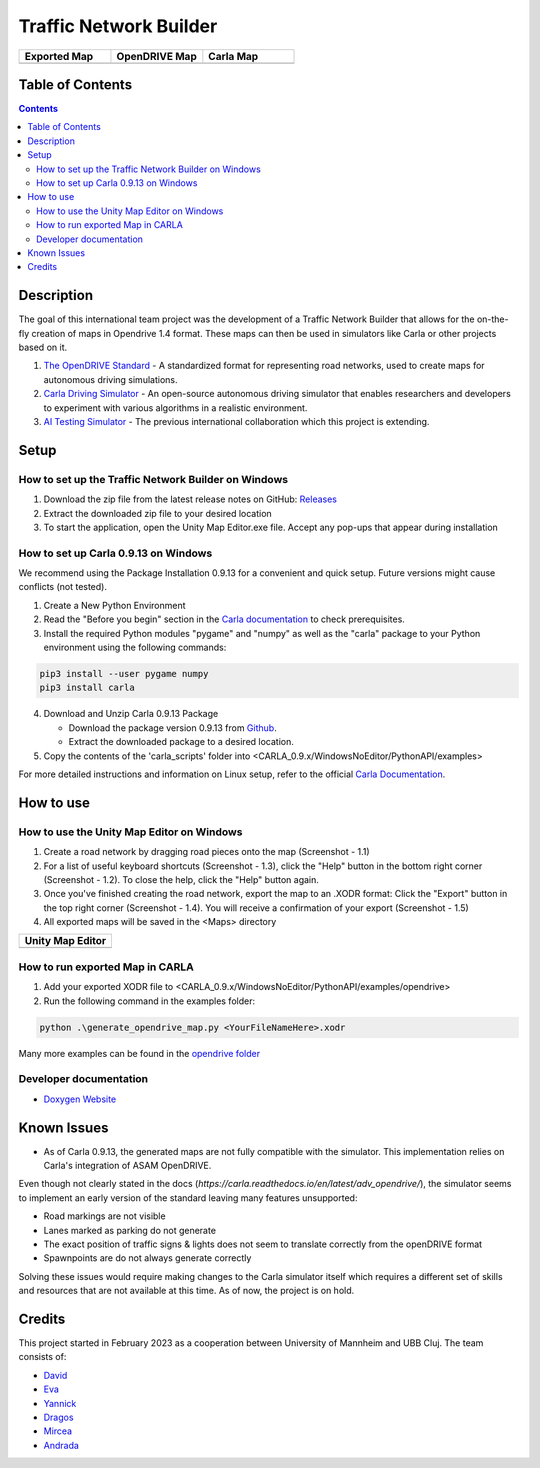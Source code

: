 =========================================
Traffic Network Builder
=========================================

.. image:: /media/traffic_network_builder.gif
   :width: 100%
   :alt: Traffic Network Builder Demo
   :align: center

.. list-table::
   :widths: 33 33 33
   :header-rows: 1

   * - Exported Map
     - OpenDRIVE Map
     - Carla Map
   * - .. image:: /media/unity_map.png
         :width: 100%
         :alt: Unity Map
         :align: center
     - .. image:: /media/openDRIVE-viewer_map.png
         :width: 100%
         :alt: OpenDRIVE Map
         :align: center
     - .. image:: /media/carla_map.png
         :width: 100%
         :alt: Carla Map
         :align: center






Table of Contents
=================

.. contents::


Description
===========

The goal of this international team project was the development of a Traffic Network Builder that allows for the on-the-fly creation of maps in Opendrive 1.4 format. These maps can then be used in simulators like Carla or other projects based on it.

1. `The OpenDRIVE Standard <https://www.asam.net/standards/detail/opendrive/>`__ - A standardized format for representing road networks, used to create maps for autonomous driving simulations.
2. `Carla Driving Simulator <https://carla.org/>`__ - An open-source autonomous driving simulator that enables researchers and developers to experiment with various algorithms in a realistic environment.
3. `AI Testing Simulator <https://github.com/jodi106/AI_Testing_Simulator/>`__ - The previous international collaboration which this project is extending.


Setup
=============

How to set up the Traffic Network Builder on Windows 
---------------------------------------------------------------------------

1. Download the zip file from the latest release notes on GitHub: `Releases <https://github.com/tropper26/Autonomous-Driving-Simulation-Environment/releases>`_  
2. Extract the downloaded zip file to your desired location  
3. To start the application, open the Unity Map Editor.exe file. Accept any pop-ups that appear during installation

How to set up Carla 0.9.13 on Windows
-------------------------------------

We recommend using the Package Installation 0.9.13 for a convenient and quick setup. Future versions might cause conflicts (not tested).

1. Create a New Python Environment

2. Read the "Before you begin" section in the `Carla documentation <https://carla.readthedocs.io/en/0.9.13/start_quickstart/>`_ to check prerequisites.

3. Install the required Python modules "pygame" and "numpy" as well as the "carla" package to your Python environment using the following commands::

.. code-block:: python

   pip3 install --user pygame numpy
   pip3 install carla

4. Download and Unzip Carla 0.9.13 Package

   - Download the package version 0.9.13 from `Github <https://github.com/carla-simulator/carla/releases/tag/0.9.13>`_.
   - Extract the downloaded package to a desired location.

5. Copy the contents of the 'carla_scripts' folder into <CARLA_0.9.x/WindowsNoEditor/PythonAPI/examples>

For more detailed instructions and information on Linux setup, refer to the official `Carla Documentation <https://carla.readthedocs.io/en/0.9.13/start_quickstart/>`_.



How to use
==========

How to use the Unity Map Editor on Windows
-------------------------------------------------------------------------

1. Create a road network by dragging road pieces onto the map (Screenshot - 1.1)

2. For a list of useful keyboard shortcuts (Screenshot - 1.3), click the "Help" button in the bottom right corner (Screenshot - 1.2). To close the help, click the "Help" button again.

3. Once you've finished creating the road network, export the map to an .XODR format: Click the "Export" button in the top right corner (Screenshot - 1.4). You will receive a confirmation of your export  (Screenshot - 1.5)

4. All exported maps will be saved in the <Maps> directory

.. list-table::
   :widths: 100
   :header-rows: 1

   * - Unity Map Editor
   * - .. image:: /media/unity_map_editor.png
         :width: 100%
         :alt: Unity Map Editor
         :align: center

How to run exported Map in CARLA
--------------------------------

1. Add your exported XODR file to <CARLA_0.9.x/WindowsNoEditor/PythonAPI/examples/opendrive>

2. Run the following command in the examples folder::

.. code-block:: python

   python .\generate_opendrive_map.py <YourFileNameHere>.xodr

Many more examples can be found in the `opendrive folder <./carla_scripts/opendrive>`_

Developer documentation
-----------------------

* `Doxygen Website <https://tropper26.github.io/Autonomous-Driving-Simulation-Environment/>`_


Known Issues
============

* As of Carla 0.9.13, the generated maps are not fully compatible with the simulator. This implementation relies on Carla's integration of ASAM OpenDRIVE. 
Even though not clearly stated in the docs (`https://carla.readthedocs.io/en/latest/adv_opendrive/`), the simulator seems to implement an early version of the standard leaving many features unsupported:

* Road markings are not visible
* Lanes marked as parking do not generate
* The exact position of traffic signs & lights does not seem to translate correctly from the openDRIVE format
* Spawnpoints are do not always generate correctly

Solving these issues would require making changes to the Carla simulator itself which requires a different set of skills and resources that are not available at this time. As of now, the project is on hold.


Credits
=======

This project started in February 2023 as a cooperation between University of Mannheim and UBB Cluj.
The team consists of:

* `David <https://github.com/tropper26/>`_
* `Eva <https://github.com/eva128/>`_
* `Yannick <https://github.com/YannickLa/>`_
* `Dragos <https://github.com/Gustyx/>`_
* `Mircea <https://github.com/IlinaMn/>`_
* `Andrada <https://github.com/andradademian/>`_
